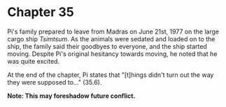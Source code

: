 * Chapter 35
  [[./img/madras.png]]
  Pi's family prepared to leave from Madras on June 21st, 1977 on the large cargo ship /Tsimtsum/. As the animals were sedated and loaded on to the ship, the family said their goodbyes to everyone, and the ship started moving. Despite Pi's original hesitancy towards moving, he noted that he was quite excited.
  
  At the end of the chapter, Pi states that "[t]hings didn't turn out the way they were supposed to..." (35.6).

  *Note: This may foreshadow future conflict.*
